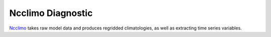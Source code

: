 ******************
Ncclimo Diagnostic
******************

`Ncclimo <https://www.mankier.com/1/ncclimo>`_ takes raw model data and produces regridded climatologies, as well as
extracting time series variables.

